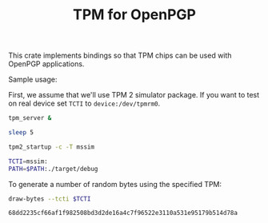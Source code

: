 #+TITLE: TPM for OpenPGP
#+PROPERTY: header-args :tangle yes

This crate implements bindings so that TPM chips can be used with
OpenPGP applications.

Sample usage:

First, we assume that we'll use TPM 2 simulator package. If you want
to test on real device set ~TCTI~ to ~device:/dev/tpmrm0~.

#+begin_src sh
  tpm_server &
  
  sleep 5
  
  tpm2_startup -c -T mssim
  
  TCTI=mssim:
  PATH=$PATH:./target/debug
#+end_src

To generate a number of random bytes using the specified TPM:

#+begin_src sh :var TCTI="device:/dev/tpmrm0" PATH="./target/debug" :exports both
draw-bytes --tcti $TCTI
#+end_src

#+RESULTS:
: 68dd2235cf66af1f982508bd3d2de16a4c7f96522e3110a531e95179b514d78a
